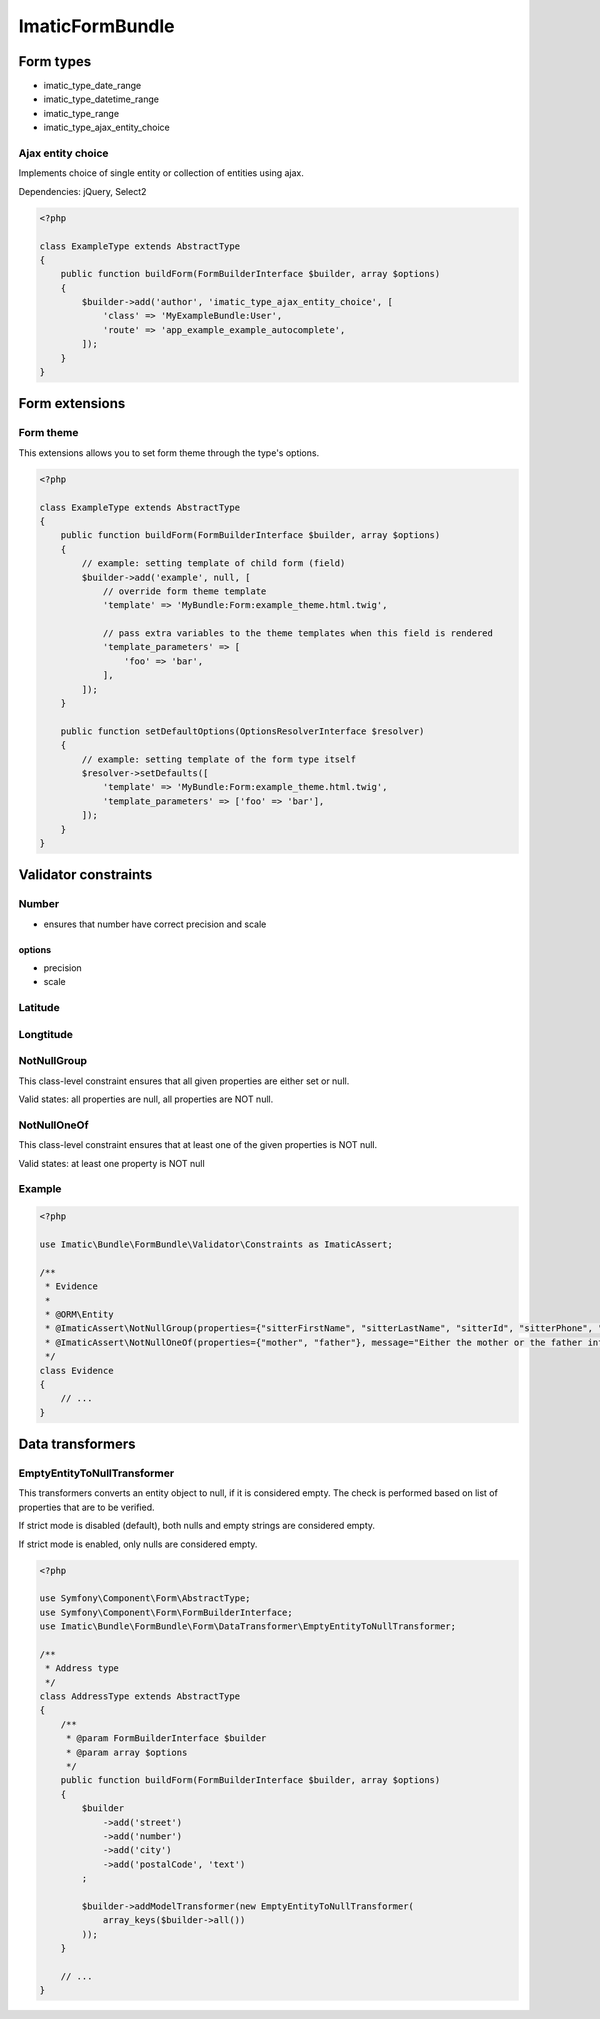================
ImaticFormBundle
================

**********
Form types
**********

- imatic_type_date_range
- imatic_type_datetime_range
- imatic_type_range
- imatic_type_ajax_entity_choice

Ajax entity choice
------------------

Implements choice of single entity or collection of entities using ajax.

Dependencies: jQuery, Select2

.. sourcecode:: php

    <?php

    class ExampleType extends AbstractType
    {
        public function buildForm(FormBuilderInterface $builder, array $options)
        {
            $builder->add('author', 'imatic_type_ajax_entity_choice', [
                'class' => 'MyExampleBundle:User',
                'route' => 'app_example_example_autocomplete',
            ]);
        }
    }


***************
Form extensions
***************

Form theme
----------

This extensions allows you to set form theme through the type's options.

.. sourcecode:: php

    <?php

    class ExampleType extends AbstractType
    {
        public function buildForm(FormBuilderInterface $builder, array $options)
        {
            // example: setting template of child form (field)
            $builder->add('example', null, [
                // override form theme template
                'template' => 'MyBundle:Form:example_theme.html.twig',

                // pass extra variables to the theme templates when this field is rendered
                'template_parameters' => [
                    'foo' => 'bar',
                ],
            ]);
        }

        public function setDefaultOptions(OptionsResolverInterface $resolver)
        {
            // example: setting template of the form type itself
            $resolver->setDefaults([
                'template' => 'MyBundle:Form:example_theme.html.twig',
                'template_parameters' => ['foo' => 'bar'],
            ]);
        }
    }


*********************
Validator constraints
*********************

Number
------

* ensures that number have correct precision and scale

options
```````
* precision
* scale

Latitude
--------

Longtitude
----------

NotNullGroup
------------

This class-level constraint ensures that all given properties are either set or null.

Valid states: all properties are null, all properties are NOT null.


NotNullOneOf
------------
This class-level constraint ensures that at least one of the given properties is NOT null.

Valid states: at least one property is NOT null


Example
-------

.. sourcecode:: php

    <?php

    use Imatic\Bundle\FormBundle\Validator\Constraints as ImaticAssert;

    /**
     * Evidence
     *
     * @ORM\Entity
     * @ImaticAssert\NotNullGroup(properties={"sitterFirstName", "sitterLastName", "sitterId", "sitterPhone", "sitterRelation"})
     * @ImaticAssert\NotNullOneOf(properties={"mother", "father"}, message="Either the mother or the father information must be specified.")
     */
    class Evidence
    {
        // ...
    }


*****************
Data transformers
*****************

EmptyEntityToNullTransformer
----------------------------

This transformers converts an entity object to null, if it is considered empty. The
check is performed based on list of properties that are to be verified.

If strict mode is disabled (default), both nulls and empty strings are considered empty.

If strict mode is enabled, only nulls are considered empty.

.. sourcecode:: php

    <?php

    use Symfony\Component\Form\AbstractType;
    use Symfony\Component\Form\FormBuilderInterface;
    use Imatic\Bundle\FormBundle\Form\DataTransformer\EmptyEntityToNullTransformer;
    
    /**
     * Address type
     */
    class AddressType extends AbstractType
    {
        /**
         * @param FormBuilderInterface $builder
         * @param array $options
         */
        public function buildForm(FormBuilderInterface $builder, array $options)
        {
            $builder
                ->add('street')
                ->add('number')
                ->add('city')
                ->add('postalCode', 'text')
            ;
    
            $builder->addModelTransformer(new EmptyEntityToNullTransformer(
                array_keys($builder->all())
            ));
        }
        
        // ...
    }
